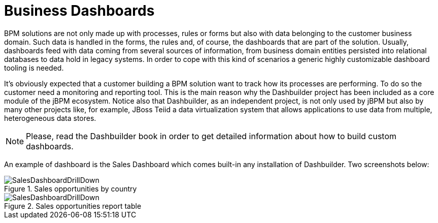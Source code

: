 
[[_sect_bam_customdashboards]]
= Business Dashboards

BPM solutions are not only made up with processes, rules or forms but also with data belonging to the customer business domain.
Such data is handled in the forms, the rules and, of course, the dashboards that are part of the solution.
Usually, dashboards feed with data coming from several sources of information, from business domain entities persisted into relational databases to data hold in legacy systems.
In order to cope with this kind of scenarios a generic highly customizable dashboard tooling is needed. 

It's obviously expected that a customer building a BPM solution want to track how its processes are performing.
To do so the customer need a monitoring and reporting tool.
This is the main reason why the Dashbuilder project has been included as a core module of the jBPM ecosystem.
Notice also that Dashbuilder, as an independent project, is not only used by jBPM but also by many other projects like, for example, JBoss Teiid a data virtualization system that allows applications to use data from multiple, heterogeneous data stores.

[NOTE]
====
Please, read the Dashbuilder book in order to get detailed information about how to build custom dashboards.
====

An example of dashboard is the Sales Dashboard which comes built-in any installation of Dashbuilder.
Two screenshots below: 

.Sales opportunities by country
image::BAM/SalesDashboardDrillDown.png[]

.Sales opportunities report table
image::BAM/SalesDashboardDrillDown.png[]
